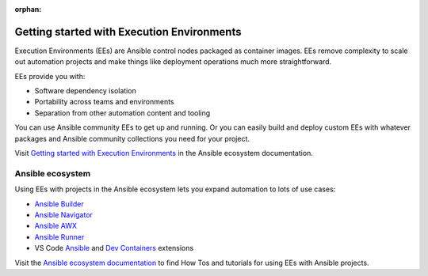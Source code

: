 :orphan:

.. _getting_started_ee_index:

*******************************************
Getting started with Execution Environments
*******************************************

Execution Environments (EEs) are Ansible control nodes packaged as container images.
EEs remove complexity to scale out automation projects and make things like deployment operations much more straightforward.

EEs provide you with:

* Software dependency isolation
* Portability across teams and environments
* Separation from other automation content and tooling

You can use Ansible community EEs to get up and running.
Or you can easily build and deploy custom EEs with whatever packages and Ansible community collections you need for your project.

Visit `Getting started with Execution Environments <https://ansible.readthedocs.io/en/latest/getting_started_ee/index.html>`_ in the Ansible ecosystem documentation.

Ansible ecosystem
-----------------

Using EEs with projects in the Ansible ecosystem lets you expand automation to lots of use cases:

* `Ansible Builder <https://ansible.readthedocs.io/projects/builder/en/latest/>`_
* `Ansible Navigator <https://ansible.readthedocs.io/projects/navigator/>`_
* `Ansible AWX <https://ansible.readthedocs.io/projects/awx/en/latest/userguide/execution_environments.html#use-an-execution-environment-in-jobs>`_
* `Ansible Runner <https://ansible.readthedocs.io/projects/runner/en/stable/>`_
* VS Code `Ansible <https://marketplace.visualstudio.com/items?itemName=redhat.ansible>`_ and `Dev Containers <https://code.visualstudio.com/docs/devcontainers/containers>`_ extensions

Visit the `Ansible ecosystem documentation <https://ansible.readthedocs.io/en/latest/index.html>`_ to find How Tos and tutorials for using EEs with Ansible projects.
